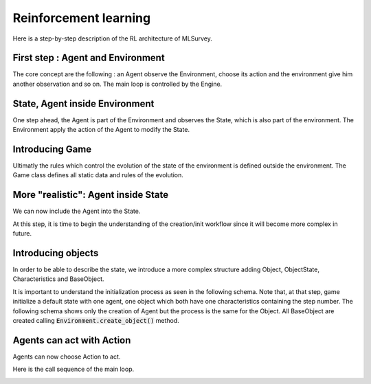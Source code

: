 Reinforcement learning 
======================

Here is a step-by-step description of the RL architecture of MLSurvey.

First step : Agent and Environment
----------------------------------
The core concept are the following : an Agent observe the Environment, choose its action and the environment give him another observation and so on. The main loop is controlled by the Engine.

.. image:: images/explain1.png

State, Agent inside Environment
-------------------------------

One step ahead, the Agent is part of the Environment and observes the State, which is also part of the environment. The Environment apply the action of the Agent to modify the State.

.. image:: images/explain2.png

Introducing Game
----------------

Ultimatly the rules which control the evolution of the state of the environment is defined outside the environment. The Game class defines all static data and rules of the evolution.

.. image:: images/explain3.png

More "realistic": Agent inside State
------------------------------------

We can now include the Agent into the State.

.. image:: images/explain4.png

At this step, it is time to begin the understanding of the creation/init workflow since it will become more complex in future.

.. image:: images/explain-seq-4.png

Introducing objects
-------------------

In order to be able to describe the state, we introduce a more complex structure adding Object, ObjectState, Characteristics and BaseObject.

.. image:: images/explain5.png

It is important to understand the initialization process as seen in the following schema. Note that, at that step, game initialize a default state with one agent, one object which both have one characteristics containing the step number. The following schema shows only the creation of Agent but the process is the same for the Object.
All BaseObject are created calling :code:`Environment.create_object()` method.

.. image:: images/explain-seq-5.png

Agents can act with Action
--------------------------

Agents can now choose Action to act.

.. image:: images/explain6.png

Here is the call sequence of the main loop.

.. image:: images/explain6-mainloop.png